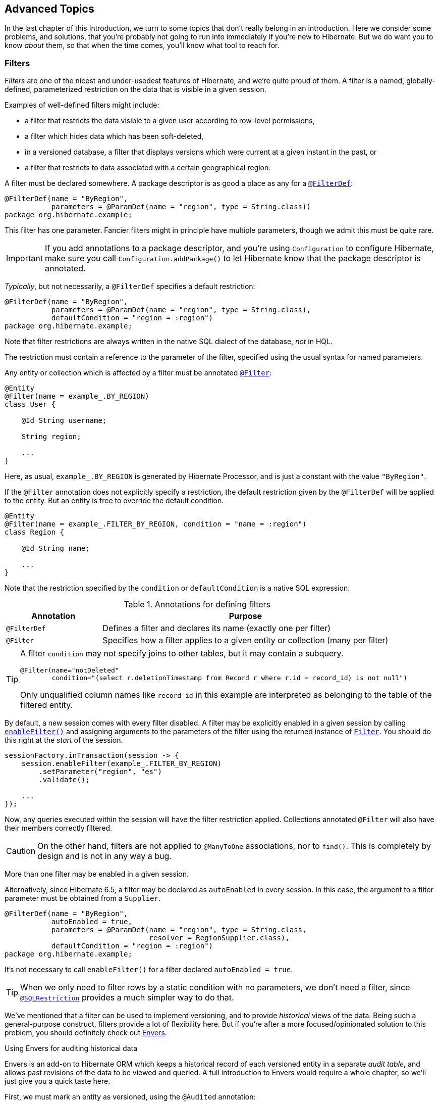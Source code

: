 [[advanced]]
== Advanced Topics

In the last chapter of this Introduction, we turn to some topics that don't really belong in an introduction.
Here we consider some problems, and solutions, that you're probably not going to run into immediately if you're new to Hibernate.
But we do want you to know _about_ them, so that when the time comes, you'll know what tool to reach for.

[[filters]]
=== Filters

_Filters_ are one of the nicest and under-usedest features of Hibernate, and we're quite proud of them.
A filter is a named, globally-defined, parameterized restriction on the data that is visible in a given session.

Examples of well-defined filters might include:

- a filter that restricts the data visible to a given user according to row-level permissions,
- a filter which hides data which has been soft-deleted,
- in a versioned database, a filter that displays versions which were current at a given instant in the past, or
- a filter that restricts to data associated with a certain geographical region.

A filter must be declared somewhere.
A package descriptor is as good a place as any for a link:{doc-javadoc-url}org/hibernate/annotations/FilterDef.html[`@FilterDef`]:

[source,java]
----
@FilterDef(name = "ByRegion",
           parameters = @ParamDef(name = "region", type = String.class))
package org.hibernate.example;
----

This filter has one parameter.
Fancier filters might in principle have multiple parameters, though we admit this must be quite rare.

[IMPORTANT]
====
If you add annotations to a package descriptor, and you're using `Configuration` to configure Hibernate, make sure you call `Configuration.addPackage()` to let Hibernate know that the package descriptor is annotated.
====

_Typically_, but not necessarily, a `@FilterDef` specifies a default restriction:

[source,java]
----
@FilterDef(name = "ByRegion",
           parameters = @ParamDef(name = "region", type = String.class),
           defaultCondition = "region = :region")
package org.hibernate.example;
----

Note that filter restrictions are always written in the native SQL dialect of the database, _not_ in HQL.

The restriction must contain a reference to the parameter of the filter, specified using the usual syntax for named parameters.

Any entity or collection which is affected by a filter must be annotated link:{doc-javadoc-url}org/hibernate/annotations/Filter.html[`@Filter`]:

[source,java]
----
@Entity
@Filter(name = example_.BY_REGION)
class User {

    @Id String username;

    String region;

    ...
}
----

Here, as usual, `example_.BY_REGION` is generated by Hibernate Processor, and is just a constant with the value `"ByRegion"`.

If the `@Filter` annotation does not explicitly specify a restriction, the default restriction given by the `@FilterDef` will be applied to the entity.
But an entity is free to override the default condition.

[source,java]
----
@Entity
@Filter(name = example_.FILTER_BY_REGION, condition = "name = :region")
class Region {

    @Id String name;

    ...
}
----

Note that the restriction specified by the `condition` or `defaultCondition` is a native SQL expression.

.Annotations for defining filters
[%breakable,cols="25,~"]
|===
| Annotation | Purpose

| `@FilterDef` | Defines a filter and declares its name (exactly one per filter)
| `@Filter` | Specifies how a filter applies to a given entity or collection (many per filter)
|===

[TIP]
====
A filter `condition` may not specify joins to other tables, but it may contain a subquery.
[source,java]
----
@Filter(name="notDeleted"
        condition="(select r.deletionTimestamp from Record r where r.id = record_id) is not null")
----
Only unqualified column names like `record_id` in this example are interpreted as belonging to the table of the filtered entity.
====

By default, a new session comes with every filter disabled.
A filter may be explicitly enabled in a given session by calling link:{doc-javadoc-url}org/hibernate/Session.html#enableFilter(java.lang.String)[`enableFilter()`] and assigning arguments to the parameters of the filter using the returned instance of link:{doc-javadoc-url}org/hibernate/Filter.html[`Filter`].
You should do this right at the _start_ of the session.

[source,java]
----
sessionFactory.inTransaction(session -> {
    session.enableFilter(example_.FILTER_BY_REGION)
        .setParameter("region", "es")
        .validate();

    ...
});
----

Now, any queries executed within the session will have the filter restriction applied.
Collections annotated `@Filter` will also have their members correctly filtered.

[CAUTION]
====
On the other hand, filters are not applied to `@ManyToOne` associations, nor to `find()`.
This is completely by design and is not in any way a bug.
====

More than one filter may be enabled in a given session.

Alternatively, since Hibernate 6.5, a filter may be declared as `autoEnabled` in every session.
In this case, the argument to a filter parameter must be obtained from a `Supplier`.

[source,java]
----
@FilterDef(name = "ByRegion",
           autoEnabled = true,
           parameters = @ParamDef(name = "region", type = String.class,
                                  resolver = RegionSupplier.class),
           defaultCondition = "region = :region")
package org.hibernate.example;
----

It's not necessary to call `enableFilter()` for a filter declared `autoEnabled = true`.

[TIP]
====
When we only need to filter rows by a static condition with no parameters, we don't need a filter, since link:{doc-javadoc-url}org/hibernate/annotations/SQLRestriction.html[`@SQLRestriction`] provides a much simpler way to do that.
====

:envers: https://hibernate.org/orm/envers/
:envers-doc: {doc-user-guide-url}#envers

We've mentioned that a filter can be used to implement versioning, and to provide _historical_ views of the data.
Being such a general-purpose construct, filters provide a lot of flexibility here.
But if you're after a more focused/opinionated solution to this problem, you should definitely check out {envers}[Envers].

[[envers]]
.Using Envers for auditing historical data
****
Envers is an add-on to Hibernate ORM which keeps a historical record of each versioned entity in a separate _audit table_, and allows past revisions of the data to be viewed and queried.
A full introduction to Envers would require a whole chapter, so we'll just give you a quick taste here.

First, we must mark an entity as versioned, using the `@Audited` annotation:
[source,java]
----
@Audited @Entity
@Table(name="CurrentDocument")
@AuditTable("DocumentRevision")
class Document { ... }
----
[TIP]
====
The `@AuditTable` annotation is optional, and it's better to set either `org.hibernate.envers.audit_table_prefix` or `org.hibernate.envers.audit_table_suffix` and let the audit table name be inferred.
====
The `AuditReader` interface exposes operations for retrieving and querying historical revisions.
It's really easy to get hold of one of these:
[source,java]
----
AuditReader reader = AuditReaderFactory.get(entityManager);
----
Envers tracks revisions of the data via a global _revision number_.
We may easily find the revision number which was current at a given instant:
[source,java]
----
Number revision = reader.getRevisionNumberForDate(datetime);
----
We can use the revision number to ask for the version of our entity associated with the given revision number:
[source,java]
----
Document doc = reader.find(Document.class, id, revision);
----
Alternatively, we can directly ask for the version which was current at a given instant:
[source,java]
----
Document doc = reader.find(Document.class, id, datetime);
----
We can even execute queries to obtain lists of entities current at the given revision number:
[source,java]
----
List documents =
        reader.createQuery()
            .forEntitiesAtRevision(Document.class, revision)
            .getResultList();
----
For much more information, see the {envers-doc}[User Guide].
****

Historically, filters where often used to implement soft-delete.
But, since 6.4, Hibernate now comes with soft-delete built in.

[[soft-delete]]
=== Soft-delete

:soft-delete-doc: {doc-user-guide-url}#soft-delete

Even when we don't need complete historical versioning, we often prefer to "delete" a row by marking it as obsolete using a SQL `update`, rather than by executing an actual SQL `delete` and removing the row from the database completely.

The link:{doc-javadoc-url}org/hibernate/annotations/SoftDelete.html[`@SoftDelete`] annotation controls how this works:
[source,java]
----
@Entity
@SoftDelete(columnName = "deleted",
            converter = TrueFalseConverter.class)
class Draft {

    ...
}
----
The `columnName` specifies a column holding the deletion status, and the `converter` is responsible for converting a Java `Boolean` to the type of that column.
In this example, link:{doc-javadoc-url}org/hibernate/type/TrueFalseConverter.html[`TrueFalseConverter`] sets the column to the character `'F'` initially, and to `'T'` when the row is deleted.
Any JPA `AttributeConverter` for the Java `Boolean` type may be used here.
Built-in options include link:{doc-javadoc-url}org/hibernate/type/NumericBooleanConverter.html[`NumericBooleanConverter`] and link:{doc-javadoc-url}org/hibernate/type/YesNoConverter.html[`YesNoConverter`].

Much more information about soft delete is available in the {soft-delete-doc}[User Guide].

Another feature that you _could_ use filters for, but now don't need to, is multi-tenancy.

[[multitenancy]]
=== Multi-tenancy

:multitenacy-doc: {doc-user-guide-url}#multitenacy

A _multi-tenant_ database is one where the data is segregated by _tenant_.
We don't need to actually define what a "tenant" really represents here; all we care about at this level of abstraction is that each tenant may be distinguished by a unique identifier.
And that there's a well-defined _current tenant_ in each session.

We may specify the current tenant when we open a session:

[source,java]
----
var session =
        sessionFactory.withOptions()
            .tenantIdentifier(tenantId)
            .openSession();
----

Or, when using JPA-standard APIs:

[source,java]
----
var entityManager =
        entityManagerFactory.createEntityManager(Map.of(HibernateHints.HINT_TENANT_ID, tenantId));
----

However, since we often don't have this level of control over creation of the session, it's more common to supply an implementation of link:{doc-javadoc-url}org/hibernate/context/spi/CurrentTenantIdentifierResolver.html[`CurrentTenantIdentifierResolver`] to Hibernate.

There are three common ways to implement multi-tenancy:

1. each tenant has its own database,
2. each tenant has its own schema, or
3. tenants share tables in a single schema, and rows are tagged with the tenant id.

From the point of view of Hibernate, there's little difference between the first two options.
Hibernate will need to obtain a JDBC connection with permissions on the database and schema owned by the current tenant.

Therefore, we must implement a link:{doc-javadoc-url}org/hibernate/engine/jdbc/connections/spi/MultiTenantConnectionProvider.html[`MultiTenantConnectionProvider`] which takes on this responsibility:

- from time to time, Hibernate will ask for a connection, passing the id of the current tenant, and then we must create an appropriate connection or obtain one from a pool, and return it to Hibernate, and
- later, Hibernate will release the connection and ask us to destroy it or return it to the appropriate pool.

[TIP]
====
Check out link:{doc-javadoc-url}org/hibernate/engine/jdbc/connections/spi/DataSourceBasedMultiTenantConnectionProviderImpl.html[`DataSourceBasedMultiTenantConnectionProviderImpl`] for inspiration.
====

The third option is quite different.
In this case we don't need a `MultiTenantConnectionProvider`, but we will need a dedicated column holding the tenant id mapped by each of our entities.

[source,java]
----
@Entity
class Account {
    @Id String id;
    @TenantId String tenantId;
    
    ...
}
----

The link:{doc-javadoc-url}org/hibernate/annotations/TenantId.html[`@TenantId`] annotation is used to indicate an attribute of an entity which holds the tenant id.
Within a given session, our data is automatically filtered so that only rows tagged with the tenant id of the current tenant are visible in that session.

[CAUTION]
====
Native SQL queries are _not_ automatically filtered by tenant id; you'll have to do that part yourself.
====

To make use of multi-tenancy, we'll usually need to set at least one of these configuration properties:

.Multi-tenancy configuration
[%breakable,cols="36,~"]
|===
| Configuration property name           | Purpose

| `hibernate.tenant_identifier_resolver`  | Specifies the `CurrentTenantIdentifierResolver`
| `hibernate.multi_tenant_connection_provider`  | Specifies the `MultiTenantConnectionProvider`
|===

Do not configure those properties if you would like the configured `BeanContainer` provide the implementation.
A longer discussion of multi-tenancy may be found in the {multitenacy-doc}[User Guide].

[[custom-sql]]
=== Using custom-written SQL

We've already discussed how to run <<native-queries,queries written in SQL>>, but occasionally that's not enough.
Sometimes—but much less often than you might expect—we would like to customize the SQL used by Hibernate to perform basic CRUD operations for an entity or collection.

For this we can use link:{doc-javadoc-url}org/hibernate/annotations/SQLInsert.html[`@SQLInsert`] and friends:

[source,java]
----
@Entity
@SQLInsert(sql = "insert into person (name, id, valid) values (?, ?, true)",
           verify = Expectation.RowCount.class)
@SQLUpdate(sql = "update person set name = ? where id = ?")
@SQLDelete(sql = "update person set valid = false where id = ?")
@SQLSelect(sql = "select id, name from person where id = ? and valid = true")
public static class Person { ... }
----

.Annotations for overriding generated SQL
[%breakable,cols="25,~"]
|===
| Annotation | Purpose

| link:{doc-javadoc-url}org/hibernate/annotations/SQLSelect.html[`@SQLSelect`] | Overrides a generated SQL `select` statement
| link:{doc-javadoc-url}org/hibernate/annotations/SQLInsert.html[`@SQLInsert`] | Overrides a generated SQL `insert` statement
| link:{doc-javadoc-url}org/hibernate/annotations/SQLUpdate.html[`@SQLUpdate`] | Overrides a generated SQL `update` statement
| link:{doc-javadoc-url}org/hibernate/annotations/SQDelete.html[`@SQDelete`] | Overrides a generated SQL `delete` statement for a single row
| link:{doc-javadoc-url}org/hibernate/annotations/SQDeleteAll.html[`@SQDeleteAll`] | Overrides a generated SQL `delete` statement for multiple rows
| link:{doc-javadoc-url}org/hibernate/annotations/SQLRestriction.html[`@SQLRestriction`] | Adds a restriction to generated SQL
| link:{doc-javadoc-url}org/hibernate/annotations/SQLOrder.html[`@SQLOrder`] | Adds an ordering to generated SQL
|===

[TIP]
====
If the custom SQL should be executed via a `CallableStatement`, just specify `callable=true`.
====

Any SQL statement specified by one of these annotations must have exactly the number of JDBC parameters that Hibernate expects, that is, one for each column mapped by the entity, in the exact order Hibernate expects. In particular, the primary key columns must come last.

However, the `@Column` annotation does lend some flexibility here:

- if a column should not be written as part of the custom `insert` statement, and has no corresponding JDBC parameter in the custom SQL, map it `@Column(insertable=false)`, or
- if a column should not be written as part of the custom `update` statement, and has no corresponding JDBC parameter in the custom SQL, map it `@Column(updatable=false)`.

The `verify` member of these annotations specifies a class implementing `Expectation`, allowing customized logic for checking the success of an operation executed via JDBC.
There are three built-in implementations:

- `Expectation.None`, which performs no checks,
- `Expectation.RowCount`, which is what Hibernate usually uses when executing its own generated SQL,
- and `Expectation.OutParameter`, which is useful for checking an output parameter of a stored procedure.

You can write your own implementation of `Expectation` if none of these options is suitable.

[TIP]
====
If you need custom SQL, but are targeting multiple dialects of SQL, you can use the annotations defined in link:{doc-javadoc-url}org/hibernate/annotations/DialectOverride.html[`DialectOverride`].
For example, this annotation lets us override the custom `insert` statement just for PostgreSQL:

[source,java]
----
@DialectOverride.SQLInsert(dialect = PostgreSQLDialect.class,
    override = @SQLInsert(sql="insert into person (name,id) values (?,gen_random_uuid())"))
----
It's even possible to override the custom SQL for specific _versions_ of a database.
====

Sometimes a custom `insert` or `update` statement assigns a value to a mapped column which is calculated when the statement is executed on the database.
For example, the value might be obtained by calling a SQL function:

[source,java]
----
@SQLInsert(sql = "insert into person (name, id) values (?, gen_random_uuid())")
----

But the entity instance which represents the row being inserted or updated won't be automatically populated with that value.
And so our persistence context loses synchronization with the database.
In situations like this, we may use the `@Generated` annotation to tell Hibernate to reread the state of the entity after each `insert` or `update`.

[[database-generated-columns]]
=== Handling database-generated columns

Sometimes, a column value is assigned or mutated by events that happen in the database, and aren't visible to Hibernate.
For example:

- a table might have a column value populated by a trigger,
- a mapped column might have a default value defined in DDL, or
- a custom SQL `insert` or `update` statement might assign a value to a mapped column, as we saw in the previous subsection.

One way to deal with this situation is to explicitly call `refresh()` at appropriate moments, forcing the session to reread the state of the entity.
But this is annoying.

The link:{doc-javadoc-url}org/hibernate/annotations/Generated.html[`@Generated`] annotation relieves us of the burden of explicitly calling `refresh()`.
It specifies that the value of the annotated entity attribute is generated by the database, and that the generated value should be automatically retrieved using a SQL `returning` clause, or separate `select` after it is generated.

A useful example is the following mapping:

[source,java]
----
@Entity
class Entity {
    @Generated @Id
    @ColumnDefault("gen_random_uuid()")
    UUID id;
}
----

The generated DDL is:

[source,sql]
----
create table Entity (
    id uuid default gen_random_uuid() not null,
    primary key (uuid)
)
----

So here the value of `id` is defined by the column default clause, by calling the PostgreSQL function `gen_random_uuid()`.

When a column value is generated during updates, use `@Generated(event=UPDATE)`.
When a value is generated by both inserts _and_ updates, use `@Generated(event={INSERT,UPDATE})`.

[TIP]
====
For columns which should be generated using a SQL `generated always as` clause, prefer the link:{doc-javadoc-url}org/hibernate/annotations/GeneratedColumn.html[`@GeneratedColumn`] annotation, so that Hibernate automatically generates the correct DDL.
====

Actually, the `@Generated` and `@GeneratedColumn` annotations are defined in terms of a more generic and user-extensible framework for handling attribute values generated in Java, or by the database.
So let's drop down a layer, and see how that works.

[[user-defined-generators]]
=== User-defined generators

JPA doesn't define a standard way to extend the set of id generation strategies, but Hibernate does:

- the link:{doc-javadoc-url}org/hibernate/generator/Generator.html[`Generator`] hierarchy of interfaces in the package `org.hibernate.generator` lets you define new generators, and
- the link:{doc-javadoc-url}org/hibernate/annotations/IdGeneratorType.html[`@IdGeneratorType`] meta-annotation from the package `org.hibernate.annotations` lets you write an annotation which associates a `Generator` type with identifier attributes.

Furthermore, the link:{doc-javadoc-url}org/hibernate/annotations/ValueGenerationType.html[`@ValueGenerationType`] meta-annotation lets you write an annotation which associates a `Generator` type with a non-`@Id` attribute.

[NOTE]
// .The older APIs are still available in Hibernate 6
====
These APIs were new in Hibernate 6, and supersede the classic `IdentifierGenerator` interface and `@GenericGenerator` annotation from older versions of Hibernate.
However, the older APIs are still available and custom ``IdentifierGenerator``s written for older versions of Hibernate continue to work in Hibernate 6.
====

Hibernate has a range of built-in generators which are defined in terms of this new framework.

.Built-in generators
[%breakable,cols="20,25,~"]
|===
| Annotation | Implementation | Purpose

| `@Generated` | `GeneratedGeneration` | Generically handles database-generated values
| `@GeneratedColumn` | `GeneratedAlwaysGeneration` | Handles values generated using `generated always`
| `@CurrentTimestamp` | `CurrentTimestampGeneration` | Generic support for database or in-memory generation of creation or update timestamps
| `@CreationTimestamp` | `CurrentTimestampGeneration` | A timestamp generated when an entity is first made persistent
| `@UpdateTimestamp` | `CurrentTimestampGeneration` | A timestamp generated when an entity is made persistent, and regenerated every time the entity is modified
| `@UuidGenerator` | `UuidGenerator` | A more flexible generator for RFC 4122 UUIDs
|===

Furthermore, support for JPA's standard id generation strategies is also defined in terms of this framework.

As an example, let's look at how link:{doc-javadoc-url}org/hibernate/annotations/UuidGenerator.html[`@UuidGenerator`] is defined:

[source,java]
----
@IdGeneratorType(org.hibernate.id.uuid.UuidGenerator.class)
@ValueGenerationType(generatedBy = org.hibernate.id.uuid.UuidGenerator.class)
@Retention(RUNTIME)
@Target({ FIELD, METHOD })
public @interface UuidGenerator { ... }
----

`@UuidGenerator` is meta-annotated both `@IdGeneratorType` and `@ValueGenerationType` because it may be used to generate both ids and values of regular attributes.
Either way, link:{doc-javadoc-url}org/hibernate/id/uuid/UuidGenerator.html[this `Generator` class] does the hard work:

[source,java]
----
public class UuidGenerator
        // this generator produced values before SQL is executed
        implements BeforeExecutionGenerator {
    
    // constructors accept an instance of the @UuidGenerator
    // annotation, allowing the generator to be "configured"

    // called to create an id generator
    public UuidGenerator(
            org.hibernate.annotations.UuidGenerator config,
            Member idMember,
            GeneratorCreationContext creationContext) {
        this(config, idMember);
    }

    // called to create a generator for a regular attribute
    public UuidGenerator(
            org.hibernate.annotations.UuidGenerator config,
            Member member,
            GeneratorCreationContext creationContext) {
        this(config, idMember);
    }
    
    ...

    @Override
    public EnumSet<EventType> getEventTypes() {
        // UUIDs are only assigned on insert, and never regenerated
        return INSERT_ONLY;
    }

    @Override
    public Object generate(SharedSessionContractImplementor session, Object owner, Object currentValue, EventType eventType) {
        // actually generate a UUID and transform it to the required type
        return valueTransformer.transform( generator.generateUuid( session ) );
    }
}
----

You can find out more about custom generators from the Javadoc for `@IdGeneratorType` and for `org.hibernate.generator`.


[[naming-strategies]]
=== Naming strategies

When working with a pre-existing relational schema, it's usual to find that the column and table naming conventions used in the schema don't match Java's naming conventions.

Of course, the `@Table` and `@Column` annotations let us explicitly specify a mapped table or column name.
But we would prefer to avoid scattering these annotations across our whole domain model.

Therefore, Hibernate lets us define a mapping between Java naming conventions, and the naming conventions of the relational schema.
Such a mapping is called a _naming strategy_.

First, we need to understand how Hibernate assigns and processes names.

- _Logical naming_ is the process of applying naming rules to determine the _logical names_ of objects which were not explicitly assigned names in the O/R mapping.
  That is, when there's no `@Table` or `@Column` annotation.
- _Physical naming_ is the process of applying additional rules to transform a logical name into an actual "physical" name that will be used in the database.
  For example, the rules might include things like using standardized abbreviations, or trimming the length of identifiers.

Thus, there's two flavors of naming strategy, with slightly different responsibilities.
Hibernate comes with default implementations of these interfaces:


|===
| Flavor | Default implementation

| An link:{doc-javadoc-url}org/hibernate/boot/model/naming/ImplicitNamingStrategy.html[`ImplicitNamingStrategy`] is responsible for assigning a logical name when none is specified by an annotation
| A default strategy which implements the rules defined by JPA
| A link:{doc-javadoc-url}org/hibernate/boot/model/naming/PhysicalNamingStrategy.html[`PhysicalNamingStrategy`] is responsible for transforming a logical name and producing the name used in the database
| A trivial implementation which does no processing
|===

[TIP]
====
We happen to not much like the naming rules defined by JPA, which specify that mixed case and camel case identifiers should be concatenated using underscores.
We bet you could easily come up with a much better `ImplicitNamingStrategy` than that!
(Hint: it should always produce legit mixed case identifiers.)
====
[TIP]
====
A popular `PhysicalNamingStrategy` produces snake case identifiers.
====

Custom naming strategies may be enabled using the configuration properties we already mentioned without much explanation back in <<minimizing>>.

.Naming strategy configuration
[%breakable,cols="35,~"]
|===
| Configuration property name           | Purpose

| `hibernate.implicit_naming_strategy`  | Specifies the `ImplicitNamingStrategy`
| `hibernate.physical_naming_strategy`  | Specifies the `PhysicalNamingStrategy`
|===

[[spatial]]
=== Spatial datatypes

:ogc: https://www.ogc.org
:geolatte: https://github.com/GeoLatte/geolatte-geom
:spatial-doc: {doc-user-guide-url}#spatial

Hibernate Spatial augments the <<basic-attributes,built-in basic types>> with a set of Java mappings for {ogc}[OGC] spatial types.

- {geolatte}[Geolatte-geom] defines a set of Java types implementing the OGC spatial types, and codecs for translating to and from database-native spatial datatypes.
- {spatial-doc}[Hibernate Spatial] itself supplies integration with Hibernate.

To use Hibernate Spatial, we must add it as a dependency, as described in <<optional-dependencies>>.

Then we may immediately use Geolatte-geom and JTS types in our entities.
No special annotations are needed:

[source,java]
----
import org.locationtech.jts.geom.Point;
import jakarta.persistence.*;

@Entity
class Event {
    Event() {}

    Event(String name, Point location) {
        this.name = name;
        this.location = location;
    }

    @Id @GeneratedValue
    Long id;

    String name;

    Point location;

}
----

The generated DDL uses `geometry` as the type of the column mapped by `location`:

[source,sql]
----
create table Event (
    id bigint not null,
    location geometry,
    name varchar(255),
    primary key (id)
)
----

Hibernate Spatial lets us work with spatial types just as we would with any of the built-in basic attribute types.

[source,java]
----
var geometryFactory = new GeometryFactory();
...

Point point = geometryFactory.createPoint(new Coordinate(10, 5));
session.persist(new Event("Hibernate ORM presentation", point));
----

But what makes this powerful is that we may write some very fancy queries involving functions of spatial types:

[source,java]
----
Polygon triangle =
        geometryFactory.createPolygon(
                new Coordinate[] {
                        new Coordinate(9, 4),
                        new Coordinate(11, 4),
                        new Coordinate(11, 20),
                        new Coordinate(9, 4)
                }
        );
Point event =
        session.createQuery("select location from Event where within(location, :zone) = true", Point.class)
                .setParameter("zone", triangle)
                .getSingleResult();
----

:matrix: {doc-user-guide-url}#spatial-configuration-dialect-features

Here, `within()` is one of the functions for testing spatial relations defined by the OpenGIS specification.
Other such functions include `touches()`, `intersects()`, `distance()`, `boundary()`, etc.
Not every spatial relation function is supported on every database.
A matrix of support for spatial relation functions may be found in the {matrix}[User Guide].

[TIP]
====
If you want to play with spatial functions on H2, run the following code first:

[source,java]
----
sessionFactory.inTransaction(session -> {
    session.doWork(connection -> {
        try (var statement = connection.createStatement()) {
            statement.execute("create alias if not exists h2gis_spatial for \"org.h2gis.functions.factory.H2GISFunctions.load\"");
            statement.execute("call h2gis_spatial()");
        }
    });
} );
----
====

[[ordered-sorted]]
=== Ordered and sorted collections and map keys

Java lists and maps don't map very naturally to foreign key relationships between tables, and so we tend to avoid using them to represent associations between our entity classes.
But if you feel like you _really_ need a collection with a fancier structure than `Set`, Hibernate does have options.

The first three options let us map the index of a `List` or key of a `Map` to a column, and are usually used with a `@ElementCollection`, or on the owning side of an association:

.Annotations for mapping lists and maps
[%breakable,cols="22,~,^13"]
|===
| Annotation | Purpose | JPA-standard

| `@OrderColumn` | Specifies the column used to maintain the order of a list | &#10004;
| link:{doc-javadoc-url}org/hibernate/annotations/ListIndexBase.html[`@ListIndexBase`] | The column value for the first element of the list (zero by default) | &#10006;
| `@MapKeyColumn` | Specifies the column used to persist the keys of a map
(used when the key is of basic type)| &#10004;
| `@MapKeyJoinColumn` | Specifies the column used to persist the keys of a map
(used when the key is an entity) | &#10004;
|===

[source,java]
----
@ManyToMany
@OrderColumn // order of list is persistent
List<Author> authors = new ArrayList<>();
----

[source,java]
----
@ElementCollection
@OrderColumn(name="tag_order") @ListIndexBase(1) // order column and base value
List<String> tags;
----

[source,java]
----
@ElementCollection
@CollectionTable(name = "author_bios",                 // table name
        joinColumns = @JoinColumn(name = "book_isbn")) // column holding foreign key of owner
@Column(name="bio")                                    // column holding map values
@MapKeyJoinColumn(name="author_ssn")                   // column holding map keys
Map<Author,String> biographies;
----

For a `Map` representing an unowned `@OneToMany` association, the column must also be mapped on the owning side, usually by an attribute of the target entity.
In this case we usually use a different annotation:

.Annotation for mapping an entity attribute to a map key
[%breakable,cols="22,~,^13"]
|===
| Annotation | Purpose | JPA-standard

| `@MapKey` | Specifies an attribute of the target entity which acts as the key of the map | &#10004;
|===

[source,java]
----
@OneToMany(mappedBy = Book_.PUBLISHER)
@MapKey(name = Book_.TITLE) // the key of the map is the title of the book
Map<String,Book> booksByTitle = new HashMap<>();
----

Now, let's introduce a little distinction:

- an _ordered collection_ is one with an ordering maintained in the database, and
- a _sorted collection_ is one which is sorted in Java code.

These annotations allow us to specify how the elements of a collection should be ordered as they are read from the database:

.Annotations for ordered collections
[%breakable,cols="22,~,^13"]
|===
| Annotation | Purpose | JPA-standard

| `@OrderBy` | Specifies a fragment of JPQL used to order the collection | &#10004;
| `@SQLOrder` | Specifies a fragment of SQL used to order the collection | &#10006;
|===

On the other hand, the following annotations specify how a collection should be sorted in memory, and are used for collections of type `SortedSet` or `SortedMap`:

.Annotations for sorted collections
[%breakable,cols="22,~,^13"]
|===
| Annotation | Purpose | JPA-standard

| link:{doc-javadoc-url}org/hibernate/annotations/SortNatural.html[`@SortNatural`] | Specifies that the elements of a collection are `Comparable` | &#10006;
| link:{doc-javadoc-url}org/hibernate/annotations/SortComparator.html[`@SortComparator`] | Specifies a `Comparator` used to sort the collection | &#10006;
|===

Under the covers, Hibernate uses a `TreeSet` or `TreeMap` to maintain the collection in sorted order.

[[any]]
=== Any mappings

:any-doc: {doc-user-guide-url}#associations-any

An link:{doc-javadoc-url}org/hibernate/annotations/Any.html[`@Any`] mapping is a sort of polymorphic many-to-one association where the target entity types are not related by the usual entity inheritance.
The target type is distinguished using a discriminator value stored on the _referring_ side of the relationship.

This is quite different to <<entity-inheritance,discriminated inheritance>> where the discriminator is held in the tables mapped by the referenced entity hierarchy.

For example, consider an `Order` entity containing `Payment` information, where a `Payment` might be a `CashPayment` or a `CreditCardPayment`:

[source,java]
----
interface Payment { ... }

@Entity
class CashPayment { ... }

@Entity
class CreditCardPayment { ... }
----

In this example, `Payment` is not be declared as an entity type, and is not annotated `@Entity`. It might even be an interface, or at most just a mapped superclass, of `CashPayment` and `CreditCardPayment`. So in terms of the object/relational mappings, `CashPayment` and `CreditCardPayment` would not be considered to participate in the same entity inheritance hierarchy.

On the other hand, `CashPayment` and `CreditCardPayment` do have the same identifier type.
This is important.


An `@Any` mapping would store the discriminator value identifying the concrete type of `Payment` along with the state of the associated `Order`, instead of storing it in the table mapped by `Payment`.

[source,java]
----
@Entity
class Order {
    ...

    @Any
    @AnyKeyJavaClass(UUID.class)   //the foreign key type
    @JoinColumn(name="payment_id") // the foreign key column
    @Column(name="payment_type")   // the discriminator column
    // map from discriminator values to target entity types
    @AnyDiscriminatorValue(discriminator="CASH", entity=CashPayment.class)
    @AnyDiscriminatorValue(discriminator="CREDIT", entity=CreditCardPayment.class)
    Payment payment;

    ...
}
----

It's reasonable to think of the "foreign key" in an `@Any` mapping as a composite value made up of the foreign key and discriminator taken together. Note, however, that this composite foreign key is only conceptual and cannot be declared as a physical constraint on the relational database table.

There are a number of annotations which are useful to express this sort of complicated and unnatural mapping:

.Annotations for `@Any` mappings
|===
| Annotations | Purpose

| link:{doc-javadoc-url}org/hibernate/annotations/Any.html[`@Any`] | Declares that an attribute is a discriminated polymorphic association mapping
| link:{doc-javadoc-url}org/hibernate/annotations/AnyDiscriminator.html[`@AnyDiscriminator`] | Specify the Java type of the discriminator
| `@JdbcType` or `@JdbcTypeCode` | Specify the JDBC type of the discriminator
| link:{doc-javadoc-url}org/hibernate/annotations/AnyDiscriminatorValue.html[`@AnyDiscriminatorValue`] | Specifies how discriminator values map to entity types
| `@Column` or `@Formula` | Specify the column or formula in which the discriminator value is stored
| `@AnyKeyJavaType` or `@AnyKeyJavaClass` | Specify the Java type of the foreign key (that is, of the ids of the target entities)
| `@AnyKeyJdbcType` or `@AnyKeyJdbcTypeCode` | Specify the JDBC type of the foreign key
| `@JoinColumn` | Specifies the foreign key column
|===

Of course, `@Any` mappings are disfavored, except in extremely special cases, since it's much more difficult to enforce referential integrity at the database level.

There's also currently some limitations around querying `@Any` associations in HQL.
This is allowed:

[source,hql]
----
from Order ord
    join CashPayment cash
        on id(ord.payment) = cash.id
----

[CAUTION]
====
Polymorphic association joins for `@Any` mappings are not currently implemented.
====

Further information may be found in the {any-doc}[User Guide].

[[dynamic-insert-update]]
=== Selective column lists in inserts and updates

By default, Hibernate generates `insert` and `update` statements for each entity during boostrap, and reuses the same `insert` statement every time an instance of the entity is made persistent, and the same `update` statement every time an instance of the entity is modified.

This means that:

- if an attribute is `null` when the entity is made persistent, its mapped column is redundantly included in the SQL `insert`, and
- worse, if a certain attribute is unmodified when other attributes are changed, the column mapped by that attribute is redundantly included in the SQL `update`.

Most of the time, this just isn't an issue worth worrying about.
The cost of interacting with the database is _usually_ dominated by the cost of a round trip, not by the number of columns in the `insert` or `update`.
But in cases where it does become important, there are two ways to be more selective about which columns are included in the SQL.

The JPA-standard way is to indicate statically which columns are eligible for inclusion via the `@Column` annotation.
For example, if an entity is always created with an immutable `creationDate`, and with no `completionDate`, then we would write:

[source,java]
----
@Column(updatable=false) LocalDate creationDate;
@Column(insertable=false) LocalDate completionDate;
----

This approach works quite well in many cases, but often breaks down for entities with more than a handful of updatable columns.

An alternative solution is to ask Hibernate to generate SQL dynamically each time an `insert` or `update` is executed.
We do this by annotating the entity class.

.Annotations for dynamic SQL generation
[%breakable,cols="25,~"]
|===
| Annotation | Purpose

| link:{doc-javadoc-url}org/hibernate/annotations/DynamicInsert.html[`@DynamicInsert`] | Specifies that an `insert` statement should be generated each time an entity is made persistent
| link:{doc-javadoc-url}org/hibernate/annotations/DynamicUpdate.html[`@DynamicUpdate`] | Specifies that an `update` statement should be generated each time an entity is modified
|===

It's important to realize that, while `@DynamicInsert` has no impact on semantics, the more useful `@DynamicUpdate` annotation _does_ have a subtle side effect.

[CAUTION]
====
The wrinkle is that if an entity has no version property, `@DynamicUpdate` opens the possibility of two optimistic transactions concurrently reading and selectively updating a given instance of the entity.
In principle, this might lead to a row with inconsistent column values after both optimistic transactions commit successfully.
====

Of course, this consideration doesn't arise for entities with a `@Version` attribute.

[TIP]
====
But there's a solution!
Well-designed relational schemas should have _constraints_ to ensure data integrity.
That's true no matter what measures we take to preserve integrity in our program logic.
We may ask Hibernate to add a <<constraints,`check` constraint>> to our table using the `@Check` annotation.
Check constraints and foreign key constraints can help ensure that a row never contains inconsistent column values.
====

[[bytecode-enhancer]]
=== Using the bytecode enhancer

:enhancer: {doc-user-guide-url}#BytecodeEnhancement

Hibernate's {enhancer}[bytecode enhancer] enables the following features:

- _attribute-level lazy fetching_ for basic attributes annotated `@Basic(fetch=LAZY)` and for lazy non-polymorphic associations,
- _interception-based_—instead of the usual _snapshot-based_—detection of modifications.

To use the bytecode enhancer, we must add the Hibernate plugin to our gradle build:

[source,groovy,subs="attributes+"]
----
plugins {
    id "org.hibernate.orm" version "{fullVersion}"
}

hibernate { enhancement }
----

// [discrete]
// ==== Attribute-level lazy fetching

Consider this field:

[source,java]
----
@Entity
class Book {
    ...

    @Basic(optional = false, fetch = LAZY)
    @Column(length = LONG32)
    String fullText;
    
    ...
}
----

The `fullText` field maps to a `clob` or `text` column, depending on the SQL dialect.
Since it's expensive to retrieve the full book-length text, we've mapped the field `fetch=LAZY`, telling Hibernate not to read the field until it's actually used.

- _Without_ the bytecode enhancer, this instruction is ignored, and the field is always fetched immediately, as part of the initial `select` that retrieves the `Book` entity.
- _With_ bytecode enhancement, Hibernate is able to detect access to the field, and lazy fetching is possible.

[TIP]
====
By default, Hibernate fetches all lazy fields of a given entity at once, in a single `select`, when any one of them is accessed.
Using the link:{doc-javadoc-url}org/hibernate/annotations/LazyGroup.html[`@LazyGroup`] annotation, it's possible to assign fields to distinct "fetch groups", so that different lazy fields may be fetched independently.
====

Similarly, interception lets us implement lazy fetching for non-polymorphic associations without the need for a separate proxy object.
However, if an association is polymorphic, that is, if the target entity type has subclasses, then a proxy is still required.

// [discrete]
// ==== Interception-based change detection

Interception-based change detection is a nice performance optimization with a slight cost in terms of correctness.

- _Without_ the bytecode enhancer, Hibernate keeps a snapshot of the state of each entity after reading from or writing to the database.
When the session flushes, the snapshot state is compared to the current state of the entity to determine if the entity has been modified.
Maintaining these snapshots does have an impact on performance.
- _With_ bytecode enhancement, we may avoid this cost by intercepting writes to the field and recording these modifications as they happen.

This optimization isn't _completely_ transparent, however.

[CAUTION]
====
Interception-based change detection is less accurate than snapshot-based dirty checking.
For example, consider this attribute:

[source,java]
byte[] image;

Interception is able to detect writes to the `image` field, that is, replacement of the whole array.
It's not able to detect modifications made directly to the _elements_ of the array, and so such modifications may be lost.
====

[[fetch-profiles]]
=== Named fetch profiles

We've already seen two different ways to override the default <<association-fetching,fetching strategy>> for an association:

- <<entity-graph,JPA entity graphs>>, and
- the `join fetch` clause in <<hql-queries,HQL>>, or, equivalently, the method `From.fetch()` in the criteria query API.

A third way is to define a named fetch profile.
First, we must declare the profile, by annotating a class or package link:{doc-javadoc-url}org/hibernate/annotations/FetchProfile.html[`@FetchProfile`]:

[source,java]
----
@FetchProfile(name = "EagerBook")
@Entity
class Book { ... }
----

Note that even though we've placed this annotation on the `Book` entity, a fetch profile—unlike an entity graph—isn't "rooted" at any particular entity.

We may specify association fetching strategies using the `fetchOverrides` member of the `@FetchProfile` annotation, but frankly it looks so messy that we're embarrassed to show it to you here.

[NOTE]
====
Similarly, a JPA <<entity-graph,entity graph>> may be defined using `@NamedEntityGraph`.
But the format of this annotation is _even worse_ than `@FetchProfile(fetchOverrides=...)`, so we can't recommend it. 💀
====

A better way is to annotate an association with the fetch profiles it should be fetched in:

[source,java]
----
@FetchProfile(name = "EagerBook")
@Entity
class Book {
    ...

    @ManyToOne(fetch = LAZY)
    @FetchProfileOverride(profile = Book_.PROFILE_EAGER_BOOK, mode = JOIN)
    Publisher publisher;

    @ManyToMany
    @FetchProfileOverride(profile = Book_.PROFILE_EAGER_BOOK, mode = JOIN)
    Set<Author> authors;

    ...
}
----
[source,java]
----
@Entity
class Author {
    ...

    @OneToOne
    @FetchProfileOverride(profile = Book_.PROFILE_EAGER_BOOK, mode = JOIN)
    Person person;

    ...
}
----

Here, once again, `Book_.PROFILE_EAGER_BOOK` is generated by Hibernate Processor, and is just a constant with the value `"EagerBook"`.

For collections, we may even request subselect fetching:

[source,java]
----
@FetchProfile(name = "EagerBook")
@FetchProfile(name = "BookWithAuthorsBySubselect")
@Entity
class Book {
    ...

    @OneToOne
    @FetchProfileOverride(profile = Book_.PROFILE_EAGER_BOOK, mode = JOIN)
    Person person;

    @ManyToMany
    @FetchProfileOverride(profile = Book_.PROFILE_EAGER_BOOK, mode = JOIN)
    @FetchProfileOverride(profile = Book_.BOOK_WITH_AUTHORS_BY_SUBSELECT,
                          mode = SUBSELECT)
    Set<Author> authors;

    ...
}
----

We may define as many different fetch profiles as we like.

.Annotations for defining fetch profiles
[%breakable,cols="25,~"]
|===
| Annotation | Purpose

| `@FetchProfile` | Declares a named fetch profile, optionally including a list of ``@FetchOverride``s
| `@FetchProfile.FetchOverride` | Declares a fetch strategy override as part of the `@FetchProfile` declaration
| `@FetchProfileOverride` | Specifies the fetch strategy for the annotated association, in a given fetch profile
|===

A fetch profile must be explicitly enabled for a given session by calling link:{doc-javadoc-url}org/hibernate/Session.html#enableFetchProfile(java.lang.String)[`enableFetchProfile()`]:

[source,java]
----
session.enableFetchProfile(Book_.PROFILE_EAGER_BOOK);
Book eagerBook = session.find(Book.class, bookId);
----

So why or when might we prefer named fetch profiles to entity graphs?
Well, it's really hard to say.
It's nice that this feature _exists_, and if you love it, that's great.
But Hibernate offers alternatives that we think are more compelling most of the time.

The one and only advantage unique to fetch profiles is that they let us very selectively request <<batch-subselect-fetch,subselect fetching>>.
We can't do that with entity graphs, and we can't do it with HQL.

[%unbreakable]
[TIP]
====
There's a special built-in fetch profile named `org.hibernate.defaultProfile` which is defined as the profile with `@FetchProfileOverride(mode=JOIN)` applied to every eager `@ManyToOne` or `@OneToOne` association.
If you enable this profile:

[source,java]
----
session.enableFetchProfile("org.hibernate.defaultProfile");
----

Then ``outer join``s for such associations will _automatically_ be added to every HQL or criteria query.
This is nice if you can't be bothered typing out those ``join fetch``es explicitly.
And in principle it even helps partially mitigate the <<lazy-problem,problem>> of JPA having specified the wrong default for the `fetch` member of `@ManyToOne`.
====
